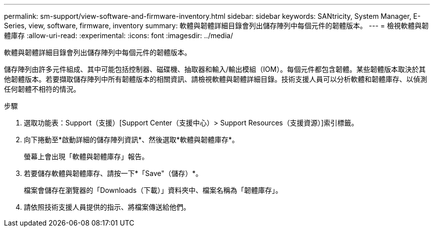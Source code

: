 ---
permalink: sm-support/view-software-and-firmware-inventory.html 
sidebar: sidebar 
keywords: SANtricity, System Manager, E-Series, view, software, firmware, inventory 
summary: 軟體與韌體詳細目錄會列出儲存陣列中每個元件的韌體版本。 
---
= 檢視軟體與韌體庫存
:allow-uri-read: 
:experimental: 
:icons: font
:imagesdir: ../media/


[role="lead"]
軟體與韌體詳細目錄會列出儲存陣列中每個元件的韌體版本。

儲存陣列由許多元件組成、其中可能包括控制器、磁碟機、抽取器和輸入/輸出模組（IOM）。每個元件都包含韌體。某些韌體版本取決於其他韌體版本。若要擷取儲存陣列中所有韌體版本的相關資訊、請檢視軟體與韌體詳細目錄。技術支援人員可以分析軟體和韌體庫存、以偵測任何韌體不相符的情況。

.步驟
. 選取功能表：Support（支援）[Support Center（支援中心）> Support Resources（支援資源）]索引標籤。
. 向下捲動至*啟動詳細的儲存陣列資訊*、然後選取*軟體與韌體庫存*。
+
螢幕上會出現「軟體與韌體庫存」報告。

. 若要儲存軟體與韌體庫存、請按一下*「Save"（儲存）*。
+
檔案會儲存在瀏覽器的「Downloads（下載）」資料夾中、檔案名稱為「韌體庫存」。

. 請依照技術支援人員提供的指示、將檔案傳送給他們。


